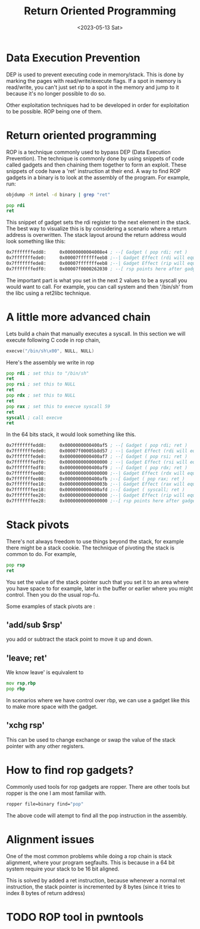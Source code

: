 #+title: Return Oriented Programming
#+description: Some notes I wrote on ROP chains
#+type: post
#+date: <2023-05-13 Sat>
#+weight: 1

* Data Execution Prevention
DEP is used to prevent executing code in memory/stack. This is done by marking the pages with read/write/execute flags. If a spot in memory is read/write, you can't just set rip to a spot in the memory and jump to it because it's no longer possible to do so.

Other exploitation techniques had to be developed in order for exploitation to be possible. ROP being one of them.

* Return oriented programming

ROP is a technique commonly used to bypass DEP (Data Execution Prevention). The technique is commonly done by using snippets of code called gadgets and then chaining them together to form an exploit. These snippets of code have a 'ret' instruction at their end.
A way to find ROP gadgets in a binary is to look at the assembly of the program. For example, run:

#+begin_src bash
objdump -M intel -d binary | grep "ret"
#+end_src

#+begin_src asm
pop rdi
ret
#+end_src

This snippet of gadget sets the rdi register to the next element in the stack. The best way to visualize this is by considering a scenario where a return address is overwritten. The stack layout around the return address would look something like this:

#+begin_src asm
0x7fffffffedd8:     0x00000000004008e4 ; --[ Gadget ( pop rdi; ret )
0x7fffffffede0:     0x00007fffffffeeb8 ;--| Gadget Effect (rdi will equal this value)
0x7fffffffede8:     0x00007fffffffeeb8 ;--| Gadget Effect (rip will equal this value i.e. the ret instruction)
0x7fffffffedf0:     0x00007f0000262030 ; --[ rsp points here after gadget execution eg: exit
#+end_src

The important part is what you set in the next 2 values to be a syscall you would want to call. For example, you can call system and then '/bin/sh' from the libc using a ret2libc technique.

* A little more advanced chain

Lets build a chain that manually executes a syscall. In this section we will execute following C code in rop chain,

#+begin_src C
execve("/bin/sh\x00", NULL, NULL)
#+end_src

Here's the assembly we write in rop

#+begin_src asm
    pop rdi ; set this to "/bin/sh"
    ret
    pop rsi ; set this to NULL
    ret
    pop rdx ; set this to NULL
    ret
    pop rax ; set this to execve syscall 59
    ret
    syscall ; call execve
    ret
#+end_src


In the 64 bits stack, it would look something like this.

#+begin_src asm
0x7fffffffedd8:     0x0000000000400af5 ; --[ Gadget ( pop rdi; ret )
0x7fffffffede0:     0x00007f00005b8d57 ; --| Gadget Effect (rdi will equal this value)
0x7fffffffede8:     0x0000000000400af7 ; --[ Gadget ( pop rsi; ret )
0x7fffffffedf0:     0x0000000000000000 ; --| Gadget Effect (rsi will equal this value)
0x7fffffffedf8:     0x0000000000400af9 ; --[ Gadget ( pop rdx; ret )
0x7fffffffee00:     0x0000000000000000 ;--| Gadget Effect (rdx will equal this value)
0x7fffffffee08:     0x0000000000400afb ;--[ Gadget ( pop rax; ret )
0x7fffffffee10:     0x000000000000003b ;--| Gadget Effect (rax will equal this value)
0x7fffffffee18:     0x0000000000400afd ;--[ Gadget ( syscall; ret )
0x7fffffffee20:     0x0000000000000000 ;--| Gadget Effect (rip will equal this value)
0x7fffffffee28:     0x0000000000000000 ;--[ rsp points here after gadget execution
#+end_src


* Stack pivots

There's not always freedom to use things beyond the stack, for example there might be a stack cookie. The technique of pivoting the stack is common to do. For example,

#+begin_src asm
pop rsp
ret
#+end_src

You set the value of the stack pointer such that you set it to an area where you have space to for example, later in the buffer or earlier where you might control. Then you do the usual rop-fu.


Some examples of stack pivots are :

** 'add/sub $rsp'
you add or subtract the stack point to move it up and down.
** 'leave; ret'
We know leave' is equivalent to


#+begin_src asm
    mov rsp,rbp
    pop rbp
#+end_src


In scenarios where we have control over rbp, we can use a gadget like this to make more space with the gadget.



** 'xchg rsp'
This can be used to change exchange or swap the value of the stack pointer with any other registers.


* How to find rop gadgets?

Commonly used tools for rop gadgets are ropper. There are other tools but ropper is the one I am most familiar with.

#+begin_src bash
ropper file=binary find="pop"

#+end_src
The above code will atempt to find all the pop instruction in the assembly.
* Alignment issues
One of the most common problems while doing a rop chain is stack alignment, where your program segfaults. This is because in a 64 bit system require your stack to be 16 bit aligned.

This is solved by added a ret instruction, because whenever a normal ret instruction, the stack pointer is incremented by 8 bytes (since it tries to index 8 bytes of return address)


* TODO ROP tool in pwntools
